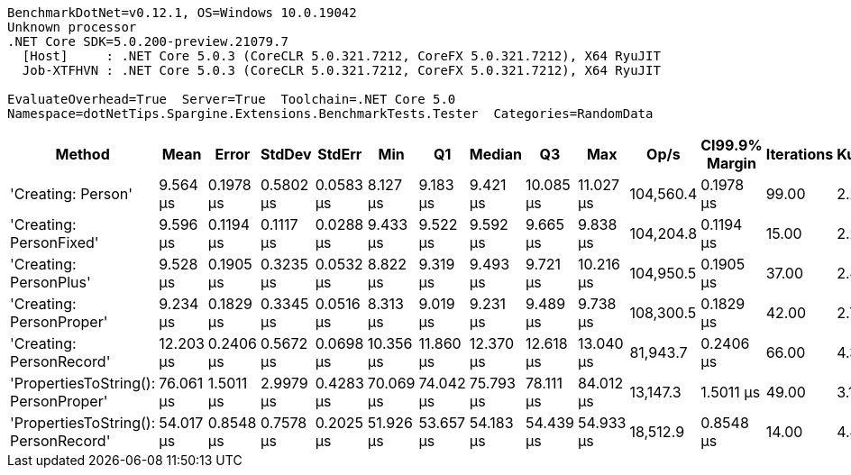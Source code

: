 ....
BenchmarkDotNet=v0.12.1, OS=Windows 10.0.19042
Unknown processor
.NET Core SDK=5.0.200-preview.21079.7
  [Host]     : .NET Core 5.0.3 (CoreCLR 5.0.321.7212, CoreFX 5.0.321.7212), X64 RyuJIT
  Job-XTFHVN : .NET Core 5.0.3 (CoreCLR 5.0.321.7212, CoreFX 5.0.321.7212), X64 RyuJIT

EvaluateOverhead=True  Server=True  Toolchain=.NET Core 5.0  
Namespace=dotNetTips.Spargine.Extensions.BenchmarkTests.Tester  Categories=RandomData  
....
[options="header"]
|===
|                                Method|       Mean|      Error|     StdDev|     StdErr|        Min|         Q1|     Median|         Q3|        Max|       Op/s|  CI99.9% Margin|  Iterations|  Kurtosis|  MValue|  Skewness|  Rank|  LogicalGroup|  Baseline|   Gen 0|  Gen 1|  Gen 2|  Allocated|  Code Size
|                    'Creating: Person'|   9.564 μs|  0.1978 μs|  0.5802 μs|  0.0583 μs|   8.127 μs|   9.183 μs|   9.421 μs|  10.085 μs|  11.027 μs|  104,560.4|       0.1978 μs|       99.00|     2.238|   3.364|    0.0203|     2|             *|        No|  0.3357|      -|      -|    3.04 KB|    0.72 KB
|               'Creating: PersonFixed'|   9.596 μs|  0.1194 μs|  0.1117 μs|  0.0288 μs|   9.433 μs|   9.522 μs|   9.592 μs|   9.665 μs|   9.838 μs|  104,204.8|       0.1194 μs|       15.00|     2.251|   2.000|    0.3401|     2|             *|        No|  0.3357|      -|      -|    3.04 KB|    0.72 KB
|                'Creating: PersonPlus'|   9.528 μs|  0.1905 μs|  0.3235 μs|  0.0532 μs|   8.822 μs|   9.319 μs|   9.493 μs|   9.721 μs|  10.216 μs|  104,950.5|       0.1905 μs|       37.00|     2.430|   2.000|    0.2069|     2|             *|        No|  0.3357|      -|      -|    3.04 KB|    0.72 KB
|              'Creating: PersonProper'|   9.234 μs|  0.1829 μs|  0.3345 μs|  0.0516 μs|   8.313 μs|   9.019 μs|   9.231 μs|   9.489 μs|   9.738 μs|  108,300.5|       0.1829 μs|       42.00|     2.771|   2.000|   -0.4609|     1|             *|        No|  0.3357|      -|      -|    3.04 KB|    0.72 KB
|              'Creating: PersonRecord'|  12.203 μs|  0.2406 μs|  0.5672 μs|  0.0698 μs|  10.356 μs|  11.860 μs|  12.370 μs|  12.618 μs|  13.040 μs|   81,943.7|       0.2406 μs|       66.00|     4.348|   2.818|   -1.1141|     3|             *|        No|  0.4578|      -|      -|    4.08 KB|    1.15 KB
|  'PropertiesToString(): PersonProper'|  76.061 μs|  1.5011 μs|  2.9979 μs|  0.4283 μs|  70.069 μs|  74.042 μs|  75.793 μs|  78.111 μs|  84.012 μs|   13,147.3|       1.5011 μs|       49.00|     3.151|   2.000|    0.3443|     5|             *|        No|  7.9346|      -|      -|   70.56 KB|    1.18 KB
|  'PropertiesToString(): PersonRecord'|  54.017 μs|  0.8548 μs|  0.7578 μs|  0.2025 μs|  51.926 μs|  53.657 μs|  54.183 μs|  54.439 μs|  54.933 μs|   18,512.9|       0.8548 μs|       14.00|     4.470|   2.000|   -1.2815|     4|             *|        No|  5.0049|      -|      -|   44.89 KB|     1.6 KB
|===
